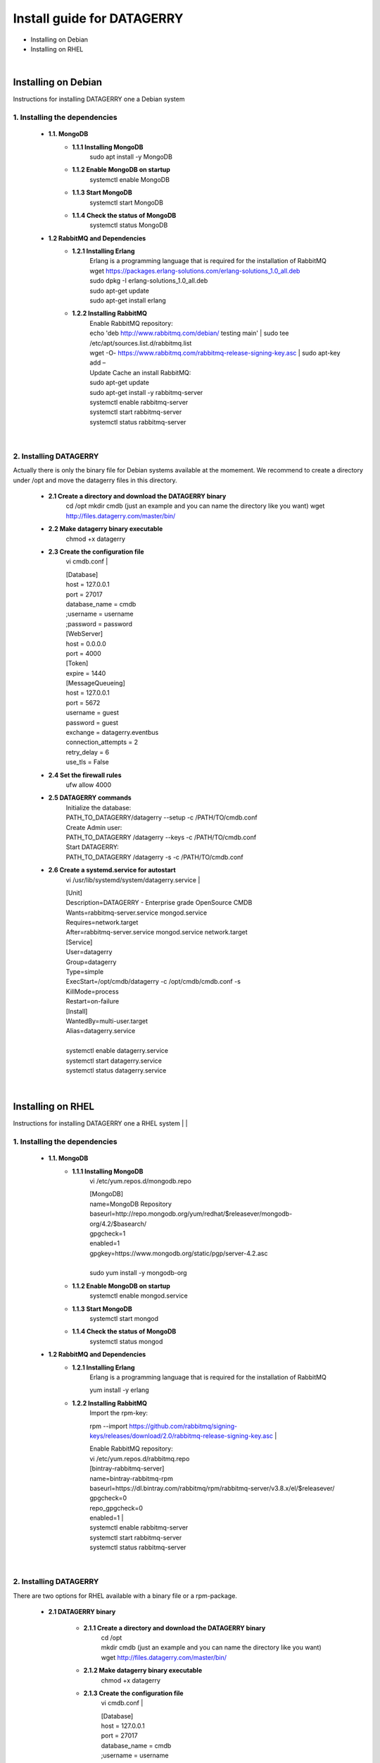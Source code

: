 ###########################
Install guide for DATAGERRY
###########################
* Installing on Debian 
* Installing on RHEL
|

Installing on Debian
********************
Instructions for installing DATAGERRY one a Debian system


1. Installing the dependencies
==============================
    - **1.1. MongoDB**
        - **1.1.1 Installing MongoDB**
            sudo apt install -y MongoDB
        - **1.1.2 Enable MongoDB on startup**
            systemctl enable MongoDB
        - **1.1.3 Start MongoDB**
            systemctl start MongoDB
        - **1.1.4 Check the status of MongoDB**
            systemctl status MongoDB

    - **1.2 RabbitMQ and Dependencies**
        - **1.2.1 Installing Erlang**
            | Erlang is a programming language that is required for the installation of RabbitMQ
            | wget https://packages.erlang-solutions.com/erlang-solutions_1.0_all.deb
            | sudo dpkg -I erlang-solutions_1.0_all.deb
            | sudo apt-get update
            | sudo apt-get install erlang

        - **1.2.2 Installing RabbitMQ**
            | Enable RabbitMQ repository:
            | echo 'deb http://www.rabbitmq.com/debian/ testing main' | sudo tee /etc/apt/sources.list.d/rabbitmq.list
            | wget -O- https://www.rabbitmq.com/rabbitmq-release-signing-key.asc | sudo apt-key add –
            
            | Update Cache an install RabbitMQ:
            | sudo apt-get update
            | sudo apt-get install -y rabbitmq-server

            | systemctl enable rabbitmq-server
            | systemctl start rabbitmq-server
            | systemctl status rabbitmq-server
|

2. Installing DATAGERRY
=======================
Actually there is only the binary file for Debian systems available at the momement.
We recommend to create a directory under /opt and move the datagerry files in this directory.

    - **2.1 Create a directory and download the DATAGERRY binary**
        cd /opt
        mkdir cmdb (just an example and you can name the directory like you want)
        wget http://files.datagerry.com/master/bin/

    - **2.2 Make datagerry binary executable**
        chmod +x datagerry

    - **2.3 Create the configuration file**
        vi cmdb.conf
        |

        | [Database]
        | host = 127.0.0.1 
        | port = 27017    
        | database_name = cmdb
        | ;username = username
        | ;password = password

        | [WebServer]
        | host = 0.0.0.0 
        | port = 4000 
        | [Token]
        | expire = 1440

        | [MessageQueueing]
        | host = 127.0.0.1
        | port = 5672
        | username = guest
        | password = guest
        | exchange = datagerry.eventbus
        | connection_attempts = 2
        | retry_delay = 6
        | use_tls = False

    - **2.4 Set the firewall rules**
        ufw allow 4000

    - **2.5 DATAGERRY commands**
        | Initialize the database:
        | PATH_TO_DATAGERRY/datagerry --setup -c /PATH/TO/cmdb.conf
        
        | Create Admin user:
        | PATH_TO_DATAGERRY /datagerry --keys -c /PATH/TO/cmdb.conf
       
        | Start DATAGERRY:
        | PATH_TO_DATAGERRY /datagerry -s -c /PATH/TO/cmdb.conf

    - **2.6 Create a systemd.service for autostart**
        vi /usr/lib/systemd/system/datagerry.service
        |

        | [Unit]
        | Description=DATAGERRY - Enterprise grade OpenSource CMDB
        | Wants=rabbitmq-server.service mongod.service
        | Requires=network.target
        | After=rabbitmq-server.service mongod.service network.target
        
        | [Service]
        | User=datagerry
        | Group=datagerry
        | Type=simple
        | ExecStart=/opt/cmdb/datagerry -c /opt/cmdb/cmdb.conf -s
        | KillMode=process
        | Restart=on-failure
        
        | [Install]
        | WantedBy=multi-user.target
        | Alias=datagerry.service
        |
        | systemctl enable datagerry.service
        | systemctl start datagerry.service
        | systemctl status datagerry.service
|

Installing on RHEL
******************
Instructions for installing DATAGERRY one a RHEL system
|
|

1. Installing the dependencies
==============================
    - **1.1. MongoDB**
        - **1.1.1 Installing MongoDB**
            vi /etc/yum.repos.d/mongodb.repo

            | [MongoDB]
            | name=MongoDB Repository
            | baseurl=http://repo.mongodb.org/yum/redhat/$releasever/mongodb-org/4.2/$basearch/
            | gpgcheck=1
            | enabled=1
            | gpgkey=https://www.mongodb.org/static/pgp/server-4.2.asc
            |
            | sudo yum install -y mongodb-org

        - **1.1.2 Enable MongoDB on startup**
            systemctl enable mongod.service

        - **1.1.3 Start MongoDB**
            systemctl start mongod

        - **1.1.4 Check the status of MongoDB**
            systemctl status mongod

    - **1.2 RabbitMQ and Dependencies**
        - **1.2.1 Installing Erlang**
            Erlang is a programming language that is required for the installation of RabbitMQ

            yum install -y erlang

        - **1.2.2 Installing RabbitMQ**
            Import the rpm-key:

            rpm --import https://github.com/rabbitmq/signing-keys/releases/download/2.0/rabbitmq-release-signing-key.asc
            |

            | Enable RabbitMQ repository:
            | vi /etc/yum.repos.d/rabbitmq.repo
            
            | [bintray-rabbitmq-server]
            | name=bintray-rabbitmq-rpm
            | baseurl=https://dl.bintray.com/rabbitmq/rpm/rabbitmq-server/v3.8.x/el/$releasever/
            | gpgcheck=0
            | repo_gpgcheck=0
            | enabled=1  |

            | systemctl enable rabbitmq-server
            | systemctl start rabbitmq-server
            | systemctl status rabbitmq-server
|

2. Installing DATAGERRY
=======================
There are two options for RHEL available with a binary file or a rpm-package.

    - **2.1 DATAGERRY binary**
    
    
        - **2.1.1 Create a directory and download the DATAGERRY binary**
            | cd /opt
            | mkdir cmdb (just an example and you can name the directory like you want)
            | wget http://files.datagerry.com/master/bin/
    
        - **2.1.2 Make datagerry binary executable**
            chmod +x datagerry
    
        - **2.1.3 Create the configuration file**
            vi cmdb.conf
            |
    
            | [Database]
            | host = 127.0.0.1 
            | port = 27017    
            | database_name = cmdb
            | ;username = username
            | ;password = password
    
            | [WebServer]
            | host = 0.0.0.0 
            | port = 4000 
            | [Token]
            | expire = 1440
    
            | [MessageQueueing]
            | host = 127.0.0.1
            | port = 5672
            | username = guest
            | password = guest
            | exchange = datagerry.eventbus
            | connection_attempts = 2
            | retry_delay = 6
            | use_tls = False
    
        - **2.1.4 Set the firewall rules**
            | firewall-cmd --permanent --zone=public --add-port=4000/tcp
            | firewall-cmd --reload
    
        - **2.1.5 Deactivate SELinux**
            | vi /etc/selinux/config
            | Set SELINUX=enforcing to SELINUX=disabled and restart the system
    
        - **2.1.6 DATAGERRY commands**
            | Initialize the database:
            | PATH_TO_DATAGERRY/datagerry --setup -c /PATH/TO/cmdb.conf
            
            | Create Admin user:
            | PATH_TO_DATAGERRY /datagerry --keys -c /PATH/TO/cmdb.conf
           
            | Start DATAGERRY:
            | PATH_TO_DATAGERRY /datagerry -s -c /PATH/TO/cmdb.conf
    
        - **2.1.7 Create a systemd.service for autostart**
            vi /usr/lib/systemd/system/datagerry.service
            |
    
            | [Unit]
            | Description=DATAGERRY - Enterprise grade OpenSource CMDB
            | Wants=rabbitmq-server.service mongod.service
            | Requires=network.target
            | After=rabbitmq-server.service mongod.service network.target
            
            | [Service]
            | User=datagerry
            | Group=datagerry
            | Type=simple
            | ExecStart=/opt/cmdb/datagerry -c /opt/cmdb/cmdb.conf -s
            | KillMode=process
            | Restart=on-failure
            
            | [Install]
            | WantedBy=multi-user.target
            | Alias=datagerry.service
            |
            | systemctl enable datagerry.service
            | systemctl start datagerry.service
            | systemctl status datagerry.service
    
    - **2.2 DATAGERRY rpm-package**

        - **2.2.1 Install the rpm**
           | rpm -i DATAGERRY_RPM_PACKAGE.rpm
    
        - **2.2.2 Set the firewall rules**
            | firewall-cmd --permanent --zone=public --add-port=4000/tcp
            | firewall-cmd --reload
    
        - **2.2.3 Deactivate SELinux**
            | vi /etc/selinux/config
            | Set SELINUX=enforcing to SELINUX=disabled and restart the system
    
        - **2.2.4 DATAGERRY commands**
            | Initialize the database:
            | PATH_TO_DATAGERRY/datagerry --setup -c /PATH/TO/cmdb.conf
            
            | Create Admin user:
            | PATH_TO_DATAGERRY /datagerry --keys -c /PATH/TO/cmdb.conf
           
            | Start DATAGERRY:
            | PATH_TO_DATAGERRY /datagerry -s -c /PATH/TO/cmdb.conf
    